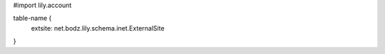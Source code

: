 #\import lily.account

table-name {
    extsite:            net.bodz.lily.schema.inet.ExternalSite
}
